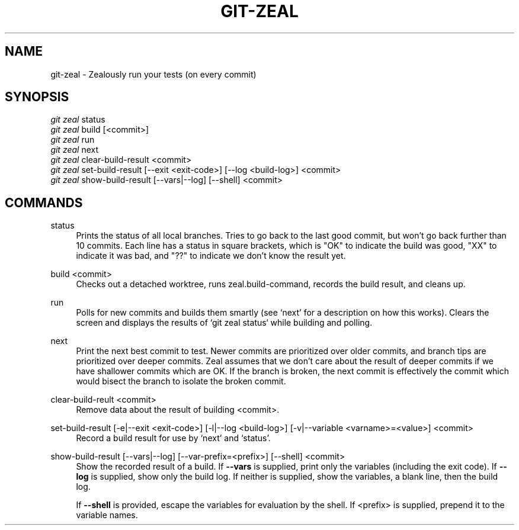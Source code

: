 '\" t
.TH "GIT\-ZEAL" "1" LOCAL
.\" -----------------------------------------------------------------
.\" * Define some portability stuff
.\" -----------------------------------------------------------------
.\" ~~~~~~~~~~~~~~~~~~~~~~~~~~~~~~~~~~~~~~~~~~~~~~~~~~~~~~~~~~~~~~~~~
.\" http://bugs.debian.org/507673
.\" http://lists.gnu.org/archive/html/groff/2009-02/msg00013.html
.\" ~~~~~~~~~~~~~~~~~~~~~~~~~~~~~~~~~~~~~~~~~~~~~~~~~~~~~~~~~~~~~~~~~
.ie \n(.g .ds Aq \(aq
.el       .ds Aq '
.\" -----------------------------------------------------------------
.\" * set default formatting
.\" -----------------------------------------------------------------
.\" disable hyphenation
.nh
.\" disable justification (adjust text to left margin only)
.ad l
.\" -----------------------------------------------------------------
.\" * MAIN CONTENT STARTS HERE *
.\" -----------------------------------------------------------------
.SH "NAME"
git-zeal \- Zealously run your tests (on every commit)
.SH "SYNOPSIS"
.sp
.nf
\fIgit zeal\fR status
\fIgit zeal\fR build [<commit>]
\fIgit zeal\fR run
\fIgit zeal\fR next
\fIgit zeal\fR clear\-build\-result <commit>
\fIgit zeal\fR set\-build\-result [\-\-exit <exit\-code>] [\-\-log <build-log>] <commit>
\fIgit zeal\fR show\-build\-result [\-\-vars|\-\-log] [\-\-shell] <commit>
.fi
.sp
.SH "COMMANDS"
.PP
status
.RS 4
Prints the status of all local branches\&. Tries to go back to the last good
commit, but won\(cqt go back further than 10 commits. Each line has a status in
square brackets, which is "OK" to indicate the build was good, "XX" to
indicate it was bad, and "??" to indicate we don\(cqt know the result yet\&.
.RE
.PP
build <commit>
.RS 4
Checks out a detached worktree, runs zeal.build-command, records the build
result, and cleans up\&.
.RE
.PP
run
.RS 4
Polls for new commits and builds them smartly (see `next' for a description on
how this works)\&. Clears the screen and displays the results of `git zeal
status` while building and polling\&.
.RE
.PP
next
.RS 4
Print the next best commit to test\&. Newer commits are prioritized over older
commits, and branch tips are prioritized over deeper commits\&. Zeal assumes
that we don\(cqt care about the result of deeper commits if we have shallower
commits which are OK\&. If the branch is broken, the next commit is
effectively the commit which would bisect the branch to isolate the broken
commit\&.
.RE
.PP
clear\-build\-reult <commit>
.RS 4
Remove data about the result of building <commit>\&.
.RE
.PP
set\-build\-result [\-e|\-\-exit <exit\-code>] [\-l|\-\-log <build\-log>] [\-v|\-\-variable <varname>=<value>] <commit>
.RS 4
Record a build result for use by `next' and `status'\&.
.RE
.PP
show\-build\-result [\-\-vars|\-\-log] [\-\-var\-prefix=<prefix>] [\-\-shell] <commit>
.RS 4
Show the recorded result of a build\&. If
\fB\-\-vars\fR
is supplied, print only the variables (including the exit code)\&. If
\fB\-\-log\fR
is supplied, show only the build log\&. If neither is supplied, show the
variables, a blank line, then the build log\&.
.sp
If
\fB\-\-shell\fR
is provided, escape the variables for evaluation by the shell\&. If
<prefix> is supplied, prepend it to the variable names\&.

